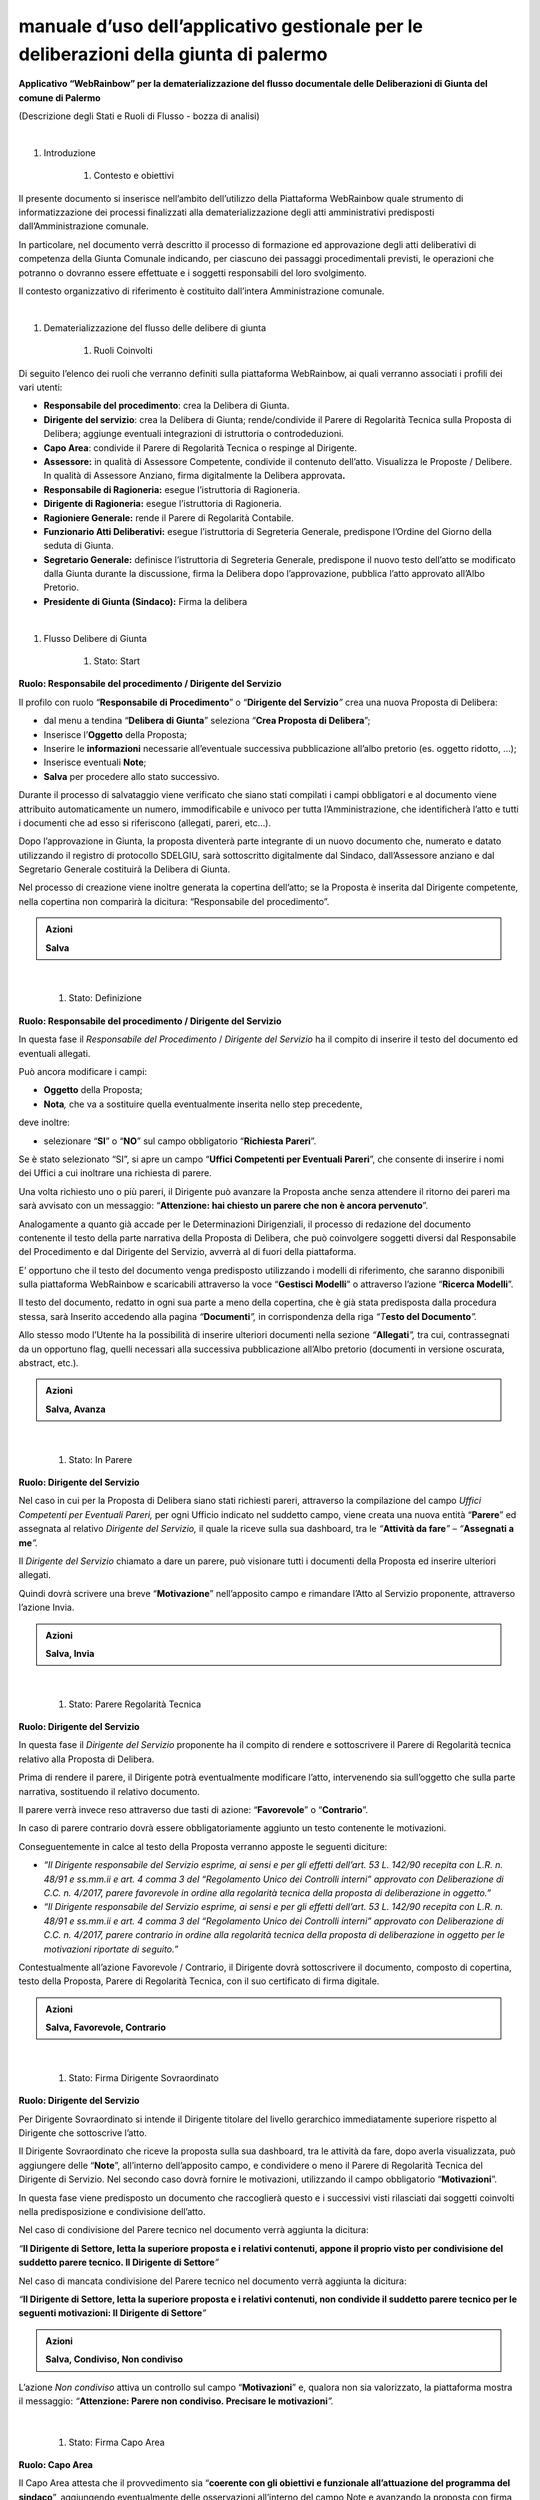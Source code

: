 
.. _h48551bf3717497954345e14413f125d:

manuale d’uso dell’applicativo gestionale per le deliberazioni della giunta di palermo
######################################################################################

\ |STYLE0|\ 

(Descrizione degli Stati e Ruoli di Flusso - bozza di analisi)

|


#. Introduzione

    #. Contesto e obiettivi

Il presente documento si inserisce nell’ambito dell’utilizzo della Piattaforma WebRainbow quale strumento di informatizzazione dei processi finalizzati alla dematerializzazione degli atti amministrativi predisposti dall’Amministrazione comunale.

In particolare, nel documento verrà descritto il processo di formazione ed approvazione degli atti deliberativi di competenza della Giunta Comunale indicando, per ciascuno dei passaggi procedimentali previsti, le operazioni che potranno o dovranno essere effettuate e i soggetti responsabili del loro svolgimento.

Il contesto organizzativo di riferimento è costituito dall’intera Amministrazione comunale.

|

#. Dematerializzazione del flusso delle delibere di giunta 

    #. Ruoli Coinvolti 

Di seguito l’elenco dei ruoli che verranno definiti sulla piattaforma WebRainbow, ai quali verranno associati i profili dei vari utenti:

* \ |STYLE1|\ : crea la Delibera di Giunta.

* \ |STYLE2|\ : crea la Delibera di Giunta; rende/condivide il Parere di Regolarità Tecnica sulla Proposta di Delibera; aggiunge eventuali integrazioni di istruttoria o controdeduzioni.

* \ |STYLE3|\ : condivide il Parere di Regolarità Tecnica o respinge al Dirigente.

* \ |STYLE4|\  in qualità di Assessore Competente, condivide il contenuto dell’atto. Visualizza le Proposte / Delibere. In qualità di Assessore Anziano, firma digitalmente la Delibera approvata\ |STYLE5|\ 

* \ |STYLE6|\  esegue l’istruttoria di Ragioneria.

* \ |STYLE7|\  esegue l’istruttoria di Ragioneria.

* \ |STYLE8|\  rende il Parere di Regolarità Contabile.

* \ |STYLE9|\  esegue l’istruttoria di Segreteria Generale, predispone l’Ordine del Giorno della seduta di Giunta.

* \ |STYLE10|\  definisce l’istruttoria di Segreteria Generale, predispone il nuovo testo dell’atto se modificato dalla Giunta durante la discussione, firma la Delibera dopo l’approvazione, pubblica l’atto approvato all’Albo Pretorio.

* \ |STYLE11|\  Firma la delibera

|

#. Flusso Delibere di Giunta 

    #. Stato: Start

\ |STYLE12|\ 

Il profilo con ruolo “\ |STYLE13|\ ” o “\ |STYLE14|\ \ |STYLE15|\  crea una nuova Proposta di Delibera:

* dal menu a tendina “\ |STYLE16|\ ” seleziona “\ |STYLE17|\ ”;

* Inserisce l’\ |STYLE18|\  della Proposta;

* Inserire le \ |STYLE19|\  necessarie all’eventuale successiva pubblicazione all’albo pretorio (es. oggetto ridotto, …);

* Inserisce eventuali \ |STYLE20|\ ;

* \ |STYLE21|\  per procedere allo stato successivo.

Durante il processo di salvataggio viene verificato che siano stati compilati i campi obbligatori e al documento viene attribuito automaticamente un numero, immodificabile e univoco per tutta l’Amministrazione, che identificherà l’atto e tutti i documenti che ad esso si riferiscono (allegati, pareri, etc…).

Dopo l’approvazione in Giunta, la proposta diventerà parte integrante di un nuovo documento che, numerato e datato utilizzando il registro di protocollo SDELGIU, sarà sottoscritto digitalmente dal Sindaco, dall’Assessore anziano e dal Segretario Generale costituirà la Delibera di Giunta.

Nel processo di creazione viene inoltre generata la copertina dell’atto; se la Proposta è inserita dal Dirigente competente, nella copertina non comparirà la dicitura: “Responsabile del procedimento”.


.. admonition:: Azioni

    \ |STYLE22|\ 

|

    #. Stato: Definizione

\ |STYLE23|\ 

In questa fase il \ |STYLE24|\  / \ |STYLE25|\  ha il compito di inserire il testo del documento ed eventuali allegati.

Può ancora modificare i campi:

* \ |STYLE26|\  della Proposta;

* \ |STYLE27|\ \ |STYLE28|\  che va a sostituire quella eventualmente inserita nello step precedente, 

deve inoltre:

* selezionare “\ |STYLE29|\ ” o “\ |STYLE30|\ ” sul campo obbligatorio “\ |STYLE31|\ ”.  

Se è stato selezionato “SI”, si apre un campo “\ |STYLE32|\ ”, che consente di inserire i nomi dei Uffici a cui inoltrare una richiesta di parere.

Una volta richiesto uno o più pareri, il Dirigente può avanzare la Proposta anche senza attendere il ritorno dei pareri ma sarà avvisato con un messaggio: “\ |STYLE33|\ ”. 

Analogamente a quanto già accade per le Determinazioni Dirigenziali, il processo di redazione del documento contenente il testo della parte narrativa della Proposta di Delibera, che può coinvolgere soggetti diversi dal Responsabile del Procedimento e dal Dirigente del Servizio, avverrà al di fuori della piattaforma.

E’ opportuno che il testo del documento venga predisposto utilizzando i modelli di riferimento, che saranno disponibili sulla piattaforma WebRainbow e scaricabili attraverso la voce “\ |STYLE34|\ ” o attraverso l’azione “\ |STYLE35|\ ”.

Il testo del documento, redatto in ogni sua parte a meno della copertina, che è già stata predisposta dalla procedura stessa, sarà Inserito accedendo alla pagina \ |STYLE36|\ \ |STYLE37|\ \ |STYLE38|\  in corrispondenza della riga \ |STYLE39|\ \ |STYLE40|\ \ |STYLE41|\ 

Allo stesso modo l’Utente ha la possibilità di inserire ulteriori documenti nella sezione \ |STYLE42|\ \ |STYLE43|\ \ |STYLE44|\  tra cui, contrassegnati da un opportuno flag, quelli necessari alla successiva pubblicazione all’Albo pretorio (documenti in versione oscurata, abstract, etc.)\ |STYLE45|\ 


.. admonition:: Azioni

    \ |STYLE46|\ 

|

    #. Stato: In Parere

\ |STYLE47|\ 

                     

Nel caso in cui per la Proposta di Delibera siano stati richiesti pareri, attraverso la compilazione del campo \ |STYLE48|\  per ogni Ufficio indicato nel suddetto campo, viene creata una nuova entità “\ |STYLE49|\ ” ed assegnata al relativo \ |STYLE50|\  il quale la riceve sulla sua dashboard, tra le \ |STYLE51|\ \ |STYLE52|\ \ |STYLE53|\  – \ |STYLE54|\ \ |STYLE55|\ \ |STYLE56|\ 

Il \ |STYLE57|\  chiamato a dare un parere, può visionare tutti i documenti della Proposta ed inserire ulteriori allegati.

Quindi dovrà scrivere una breve “\ |STYLE58|\ ” nell’apposito campo e rimandare l’Atto al Servizio proponente, attraverso l’azione Invia. 


.. admonition:: Azioni

    \ |STYLE59|\ 

|

    #. Stato: Parere Regolarità Tecnica

\ |STYLE60|\ 

In questa fase il \ |STYLE61|\  proponente ha il compito di rendere e sottoscrivere il Parere di Regolarità tecnica relativo alla Proposta di Delibera.

Prima di rendere il parere, il Dirigente potrà eventualmente modificare l’atto, intervenendo sia sull’oggetto che sulla parte narrativa, sostituendo il relativo documento.

Il parere verrà invece reso attraverso due tasti di azione: “\ |STYLE62|\ ” o “\ |STYLE63|\ ”.

In caso di parere contrario dovrà essere obbligatoriamente aggiunto un testo contenente le motivazioni.

Conseguentemente in calce al testo della Proposta verranno apposte le seguenti diciture:

* \ |STYLE64|\ 

* \ |STYLE65|\ 

Contestualmente all’azione Favorevole / Contrario, il Dirigente dovrà sottoscrivere il documento, composto di copertina, testo della Proposta, Parere di Regolarità Tecnica, con il suo certificato di firma digitale.


.. admonition:: Azioni

    \ |STYLE66|\ 

|

    #. Stato: Firma Dirigente Sovraordinato

\ |STYLE67|\ 

Per Dirigente Sovraordinato si intende il Dirigente titolare del livello gerarchico immediatamente superiore rispetto al Dirigente che sottoscrive l’atto.

Il Dirigente Sovraordinato che riceve la proposta sulla sua dashboard, tra le attività da fare, dopo averla visualizzata, può aggiungere delle “\ |STYLE68|\ ”, all’interno dell’apposito campo, e condividere o meno il Parere di Regolarità Tecnica del Dirigente di Servizio. Nel secondo caso dovrà fornire le motivazioni, utilizzando il campo obbligatorio “\ |STYLE69|\ ”.

In questa fase viene predisposto un documento che raccoglierà questo e i successivi visti rilasciati dai soggetti coinvolti nella predisposizione e condivisione dell’atto.

Nel caso di condivisione del Parere tecnico nel documento verrà aggiunta la dicitura:

\ |STYLE70|\ \ |STYLE71|\ \ |STYLE72|\ 

Nel caso di mancata condivisione del Parere tecnico nel documento verrà aggiunta la dicitura:

\ |STYLE73|\ \ |STYLE74|\ \ |STYLE75|\ 


.. admonition:: Azioni

    \ |STYLE76|\ 

L’azione \ |STYLE77|\  attiva un controllo sul campo “\ |STYLE78|\ ” e, qualora non sia valorizzato, la piattaforma mostra il messaggio:  \ |STYLE79|\ \ |STYLE80|\ \ |STYLE81|\ 

|

    #. Stato: Firma Capo Area

\ |STYLE82|\ 

Il Capo Area attesta che il provvedimento sia “\ |STYLE83|\ ”, aggiungendo eventualmente delle osservazioni all’interno del campo Note e avanzando la proposta con firma debole.

Nel caso in cui iI Capo Area ritenga che il contenuto dell’atto non sia coerente con il programma, è obbligato ad esprimerne le motivazioni.

Quindi potrà scegliere se rimandare la Proposta al Dirigente proponente o avanzarla “con riserva”.

In entrambi i casi il campo “\ |STYLE84|\ ” diventa obbligatorio.


.. admonition:: Azioni

    \ |STYLE85|\ 

Le ultime due azioni attiveranno un controllo sul campo “\ |STYLE86|\ ” e, qualora non sia valorizzato, la piattaforma mostrerà il messaggio:  \ |STYLE87|\ \ |STYLE88|\ \ |STYLE89|\ 

|

    #. Stato: Firma Assessore

\ |STYLE90|\ 

L’assessore competente attesta che il contenuto della Proposta rientra tra gli obiettivi programmati dell’Ente, aggiunge eventualmente delle osservazioni all’interno del campo Note e avanza la proposta con firma debole.

Al documento di condivisione del parere tecnico sarà aggiunta la dicitura:

\ |STYLE91|\   

\ |STYLE92|\ 

 

L’assessore competente può anche rimandare la Proposta al Capo Area, e in questo caso è obbligato ad esprimerne le motivazioni all’interno del campo Note.


.. admonition:: Azioni

    \ |STYLE93|\ 

L’azione \ |STYLE94|\  attiva un controllo sul campo “\ |STYLE95|\ ” e, qualora non sia valorizzato, la piattaforma mostra il messaggio: \ |STYLE96|\ \ |STYLE97|\ \ |STYLE98|\ 

\ |STYLE99|\ 

    #. Stato: Parere Contabile

Ruolo: Istruttore di Ragioneria

Analogamente a quanto accade per le Determinazioni Dirigenziali, anche per le Delibere di Giunta il procedimento che si conclude con il rilascio del Parere di Regolarità Contabile costituisce un flusso distinto da quello di approvazione della proposta di Delibera.

La Proposta arriva in Ragioneria e, in funzione delle sue caratteristiche, viene istruita dai relativi Dirigenti e Funzionari e/o dal Ragioniere Generale, il quale rende e sottoscrive digitalmente il Parere di Regolarità Contabile con esito “\ |STYLE100|\ ”, “\ |STYLE101|\ ” o “\ |STYLE102|\ ”.

.. _h3755501f6125373c14b3b47010746c:

Delibere di Giunta - Flusso di Ragioneria
*****************************************

    #. Stato: Assegnazione Proposta

\ |STYLE103|\ 

L’Istruttore di Ragioneria esamina la Proposta e la assegna ad un Servizio della Ragioneria Generale; la proposta andrà all’attenzione del ruolo Dirigente di Ragioneria del Servizio indicato. 

Se la proposta è urgente, la invia direttamente al Ragioniere Generale.

In tutti gli stati del flusso di Ragioneria, è disponibile un campo denominato Istruttoria di Ragioneria, con funzionamento analogo al campo Note (ovvero con storicizzazione del contenuto), visibile solo all’interno della Ragioneria.


.. admonition:: Azioni

    \ |STYLE104|\ 

L’azione “\ |STYLE105|\ ” attiva un controllo sul campo “\ |STYLE106|\ ” e, qualora non sia valorizzato, la piattaforma mostra il messaggio: \ |STYLE107|\ \ |STYLE108|\ \ |STYLE109|\ 

|

    #. Stato: Istruttoria Dirigente di Ragioneria

\ |STYLE110|\ 

Il Dirigente di Ragioneria del Servizio indicato esamina la Proposta.

Conseguentemente può svolgere in autonomia la necessaria attività istruttoria ovvero assegnare la Proposta ad un Responsabile di Ragioneria, scelto tra quelli del proprio Servizio.

Nel caso in cui svolga l’istruttoria, il Dirigente di Ragioneria, scriverà le proprie conclusioni sul campo \ |STYLE111|\  su cui, in analogia al campo Note, saranno riportati anche il nome di chi scrive, la data.

Nel caso in cui la Proposta venga ritenuta incompleta, il Dirigente di Ragioneria può richiedere una integrazione al Dirigente Proponente, compilando l’apposito campo “\ |STYLE112|\ ” e inviando una richiesta al Dirigente Proponente attraverso l’azione “\ |STYLE113|\ ”.

La richiesta di integrazione non blocca l’iter della Proposta, che può continuare il suo flusso all’interno della Ragioneria Generale.

Durante l’istruttoria potrebbero essere generati, al di fuori della piattaforma WR, documenti di natura contabile che andranno allegati alla proposta.

Tali allegati possono essere pubblici, andando a far parte del fascicolo generale della Proposta, tra i “\ |STYLE114|\ ”, o riservati, con visibilità limitata alla Ragioneria, ed in tal caso andranno aggiunti tra gli “\ |STYLE115|\ ”.


.. admonition:: Azioni

    \ |STYLE116|\ 

\ |STYLE117|\ \ |STYLE118|\ \ |STYLE119|\ \ |STYLE120|\ \ |STYLE121|\ 

\ |STYLE122|\ \ |STYLE123|\ \ |STYLE124|\ \ |STYLE125|\ \ |STYLE126|\ \ |STYLE127|\ \ |STYLE128|\ \ |STYLE129|\ \ |STYLE130|\ 

\ |STYLE131|\ \ |STYLE132|\ \ |STYLE133|\ \ |STYLE134|\ \ |STYLE135|\ \ |STYLE136|\ \ |STYLE137|\ \ |STYLE138|\ \ |STYLE139|\ 

\ |STYLE140|\ \ |STYLE141|\ \ |STYLE142|\ \ |STYLE143|\  \ |STYLE144|\ \ |STYLE145|\   \ |STYLE146|\ \ |STYLE147|\ \ |STYLE148|\ 

|

    #. Stato: Istruttoria Funzionario di Ragioneria

\ |STYLE149|\ 

Il Responsabile di Ragioneria del Servizio indicato esamina la Proposta.

Il Responsabile di Ragioneria riporterà le proprie conclusioni su un campo denominato \ |STYLE150|\ , con funzionamento analogo al campo Note (ovvero con storicizzazione del contenuto), visibile solo all’interno della Ragioneria.

Nel caso in cui la Proposta venga ritenuta incompleta, il Responsabile di Ragioneria può indicarne le motivazioni, compilando l’apposito campo “\ |STYLE151|\ ”.

Il Responsabile di Ragioneria può inserire documenti di natura contabile, che andranno allegati alla proposta tra i “\ |STYLE152|\ ” o tra gli “\ |STYLE153|\ ”, in funzione della visibilità che si vuole dare ad essi all’esterno della Ragioneria Generale.


.. admonition:: Azioni

    \ |STYLE154|\ 

L’azione “\ |STYLE155|\ ”, invia la Proposta al ruolo Dirigente di Ragioneria nello stato Istruttoria Dirigente di Ragioneria (vedi punto precedente).

|

    #. Stato: Parere Regolarità Contabile

\ |STYLE156|\ 

In questa fase il \ |STYLE157|\  può argomentare, rendere e sottoscrivere il Parere di Regolarità Contabile relativo alla Proposta di Delibera, assegnare la Proposta ad un altro Dirigente di Ragioneria per ulteriori supplementi di istruttoria, restituire motivatamente la Proposta al Dirigente proponente.

Il parere sarà reso e firmato attraverso uno dei tre tasti di azione: “\ |STYLE158|\ ”, “\ |STYLE159|\ ” o “\ |STYLE160|\ ”.

Sarà possibile compilare un campo testo, denominato “\ |STYLE161|\ ” in cui il Ragioniere Generale potrà argomentare la propria scelta, anche in caso di parere favorevole o non dovuto. 

La compilazione del campo “\ |STYLE162|\ ” è obbligatoria in caso di parere contrario.

Nel caso in cui, per esporre le proprie conclusioni, il Ragioniere Generale voglia redigere un testo di lunghezza superiore a quanto consentito nel suddetto campo, o preferisca comunque editare un documento esterno alla piattaforma, potrà inserirlo nell’apposita sezione “\ |STYLE163|\ ”, disponibile nella pagina Documenti.

Sarà quindi generato automaticamente un documento che, in base al parere reso, riporti le seguenti diciture:

* \ |STYLE164|\  \ |STYLE165|\  \ |STYLE166|\ 

* \ |STYLE167|\  \ |STYLE168|\  \ |STYLE169|\ 

* \ |STYLE170|\  \ |STYLE171|\  \ |STYLE172|\ 

Se motivato, in calce alle relative diciture, il Parere riporterà la frase: “\ |STYLE173|\ ” e le relative argomentazioni contenute nel campo Motivazioni o nel Documento Parere Contabile.

Successivamente il Ragioniere Generale dovrà sottoscrivere il Parere con il suo certificato di firma digitale.


.. admonition:: Azioni

    \ |STYLE174|\ 

Le azioni “\ |STYLE175|\ ”, “\ |STYLE176|\ ”, “\ |STYLE177|\ ” attivano il processo di firma digitale, completato il quale la Proposta arriva in Segreteria Generale.

Le azioni “\ |STYLE178|\ ” o “\ |STYLE179|\ ”, innescano un controllo sul campo Motivazioni o sul Documento Parere Contabile e, qualora siano entrambi non presenti, la piattaforma mostra il messaggio di promemoria (non bloccante):  \ |STYLE180|\ \ |STYLE181|\ \ |STYLE182|\ .

 

L’azione “\ |STYLE183|\ ” attiva un controllo sul campo Motivazioni o sul Documento Parere Contabile e, qualora siano entrambi non presenti, la piattaforma mostra il messaggio di errore:  \ |STYLE184|\ \ |STYLE185|\ \ |STYLE186|\ .

L’azione “\ |STYLE187|\ ” attiva un controllo sul campo “\ |STYLE188|\ ” e, qualora non sia valorizzato, la piattaforma mostra il messaggio di errore: “\ |STYLE189|\ \ |STYLE190|\ 

L’azione “\ |STYLE191|\ ” attiva un controllo sul campo Motivazioni e, qualora sia presente, la piattaforma mostra il messaggio di errore:  \ |STYLE192|\ \ |STYLE193|\ \ |STYLE194|\ .

|

    #. Stato: Richiesta integrazioni / controdeduzioni

\ |STYLE195|\ 

Il Dirigente Proponente a cui, tra le attività da fare, arriva una richiesta di integrazione di istruttoria, di controdeduzioni o di attestazione di urgenza, ha la possibilità di visualizzare la Proposta e le motivazioni della richiesta e rispondere, compilando l’apposito campo. 

Potrà quindi inserire eventuali documenti nell’apposita sezione “\ |STYLE196|\ ” e inviare la risposta attraverso l’azione \ |STYLE197|\ \ |STYLE198|\ \ |STYLE199|\ , oppure ignorare la richiesta, attraverso l’azione \ |STYLE200|\ \ |STYLE201|\ \ |STYLE202|\ . 

In entrambi i casi, al richiedente arriverà un messaggio di notifica.


.. admonition:: Azioni

    \ |STYLE203|\ 

|

    #. Stato: Istruttoria Segreteria Generale

\ |STYLE204|\ 

Il Funzionario Atti Deliberativi esamina la proposta ed aggiunge eventuali “\ |STYLE205|\ ”.

Oltre ai suddetti allegati, tra i documenti della Proposta è presente una sezione “\ |STYLE206|\ ”, in cui è possibile inserire tutti i documenti necessari all’istruttoria (ad es.: riferimenti a leggi e normative in vigore, note interne di istruttoria, …), che non devono essere visibili in Giunta, né agli altri utenti al di fuori della Segreteria Generale.

Nel caso in cui il Funzionario Atti Deliberativi ritenga che sia opportuno chiedere al Dirigente Proponente di integrare la Proposta con ulteriori documenti, può indicarne le motivazioni, compilando l’apposito campo “\ |STYLE207|\ ”. 

Il risultato dell’attività istruttoria viene riportato nel campo Note, la Proposta viene temporaneamente classificata come iscrivibile o no all’ordine del giorno della successiva seduta di Giunta, attraverso il  campo “\ |STYLE208|\ ” ed avanzata al Segretario Generale.


.. admonition:: Azioni

    \ |STYLE209|\ 

|

    #. Stato: Definizione istruttoria

\ |STYLE210|\ 

Il Segretario Generale riceve la Proposta e, in funzione della data e dell’ora di arrivo in Segreteria Generale, seleziona all’interno del campo obbligatorio “Arrivo Proposta”, uno dei seguenti valori:

“\ |STYLE211|\ ”, 

“\ |STYLE212|\ ”, 

“\ |STYLE213|\ ”.

Può quindi inserire le proprie osservazioni in merito, all’interno dell’apposito campo “\ |STYLE214|\ ”.

Il Segretario Generale può richiedere al Dirigente Proponente una Integrazione di Istruttoria o di controdeduzioni, in caso di parere contabile contrario, o una Attestazione di Urgenza.

Compila l’apposito campo “\ |STYLE215|\ ” e, attraverso l’azione “\ |STYLE216|\ ”, invia una richiesta al Dirigente Proponente.

Sceglie quindi di attendere la risposta del Dirigente o avanzare la Proposta in Giunta.

Può ancora allegare documenti o rimandare la proposta allo stato precedente per ulteriori approfondimenti di istruttoria interna.

Se la Proposta è pronta per essere discussa in Giunta diventa, o rimane, iscrivibile all’Ordine del Giorno della seduta. 

Attraverso l’azione “\ |STYLE217|\ ”, la proposta passa allo step successivo.

Nel caso in cui invece la Proposta debba necessariamente essere riformulata, il Segretario Generale può rigettarla, dando le opportune motivazioni nell’apposito campo “\ |STYLE218|\ ”, attraverso l’azione “\ |STYLE219|\ ”.

L’atto restituito sarà inviato sia al Dirigente Proponente che al Ragioniere Generale per Presa Visione e successivamente archiviato.


.. admonition:: Azioni

    \ |STYLE220|\ 

L’azione “\ |STYLE221|\ ” attiva un controllo sul campo “\ |STYLE222|\ ” e, qualora non sia valorizzato, la piattaforma mostra il messaggio di errore: \ |STYLE223|\ \ |STYLE224|\ \ |STYLE225|\ 

L’azione “\ |STYLE226|\ ” attiva un controllo sul campo “\ |STYLE227|\ ” e, qualora non sia valorizzato, la piattaforma mostra il messaggio di errore:  \ |STYLE228|\ \ |STYLE229|\ \ |STYLE230|\ 

|

    #. Predisposizione Ordine del Giorno

\ |STYLE231|\ 

Il funzionario seleziona manualmente gli atti da iscrivere all’Ordine del Giorno.

La decisione di iscrivere o meno un atto all’Ordine del Giorno della seduta di Giunta è totalmente discrezionale. Tra tutte le Proposte per le quali è già stato emesso il Parere di Regolarità Contabile e che non sono state restituite, possono essere iscritte sia quelle che hanno già ricevuto l’approvazione del Segretario Generale che quelle per le quali il Segretario Generale non si è ancora determinato e quelle per cui sono state richieste integrazioni anche se non ancora pervenute.

Dovrà poi essere prodotto il documento di convocazione della Giunta contenente la lista di tutti gli atti selezionati.


.. admonition:: Azioni

     \ |STYLE232|\ 

|

    #. Stato: Giunta

\ |STYLE233|\ 

Nel momento in cui la Proposta di Delibera arriva in Giunta, è reso disponibile un documento, visualizzabile all’interno della piattaforma, che riassume tutte le operazioni svolte sulla Proposta, con le relative firme o visti, e i tempi (data e ora) in cui sono state effettuate.

Il testo definitivo dell’atto, se diverso da quello proposto, sarà predisposto al di fuori dalla piattaforma e allegato all’atto dal Segretario Generale. Anche ulteriori documenti potranno essere inseriti tra gli allegati.

In questo stato la Proposta può essere:

* Respinta: il Dirigente dovrà riformularla;

* Sospesa: l’esame della Proposta proseguirà in una seduta successiva;

* Approvata.

Al momento dell’approvazione viene composto un documento costituito da:

* Copertina, contenente oltre all’oggetto dell’atto, la lista degli assessori con l’indicazione di Presenza / Assenza, data e ora di convocazione con l’indicazione della sede di adunanza, Presidente di adunanza e nominativo del Segretario presente.

* Formula di approvazione dell’atto.

* Eventuale immediata eseguibilità della Delibera

* Eventuale testo approvato, se diverso da quello della proposta.

L’approvazione dell’atto sarà notificata a tutti i soggetti che hanno partecipato alla predisposizione dell’atto: Responsabile del Procedimento, Dirigente proponente, Dirigente Sovraordinato, Capo Area, Assessore, Ragioniere Generale.


.. admonition:: Azioni

     \ |STYLE234|\ 

L’azione “\ |STYLE235|\ ”, riporta la Proposta allo step precedente, nel caso in cui sia stata avanzata in Giunta erroneamente.

|

    #. Stato: Firma del Sindaco

\ |STYLE236|\ 

Il ruolo Presidente di Giunta è generalmente rivestito dal Sindaco, ma è riferito alla singola seduta ed è un ruolo dinamico: se il Sindaco è assente, la Giunta viene presieduta dal Vice Sindaco; se è assente anche il Vice Sindaco, presiede, tra gli Assessori presenti, il più Anziano per età.


.. admonition:: Azioni

    \ |STYLE237|\ 

|

    #. Stato: Firma del Segretario Generale

\ |STYLE238|\ 

.. admonition:: Azioni

    \ |STYLE239|\ 

|

    #. Stato: Firma Assessore Anziano

\ |STYLE240|\ 

Dopo la firma dell’Assessore Anziano, l’atto viene numerato (registro SDELGIU) e datato.

Il ruolo di Assessore anziano è riferito alla singola seduta ed è un ruolo dinamico: in base alla determinazione del Presidente si determina l’assessore Anziano.


.. admonition:: Azioni

    \ |STYLE241|\ 

|

    #. Stato: Pubblicazione Albo Pretorio

\ |STYLE242|\  

Dopo la firma e la numerazione della Delibera, il Segretario Generale pubblica i documenti all’Albo Pretorio.

Saranno pubblicati solo i documenti che devono avere visibilità pubblica, eventualmente nella loro versione oscurata, in aderenza a quanto previsto dalle vigenti normative in termini di tutela dei dati personali.


.. admonition:: Azioni

    \ |STYLE243|\ 

|

#. Flusso Delibere di Giunta di mero indirizzo 

    #. Stato: Start 

\ |STYLE244|\ 

Il profilo con ruolo “\ |STYLE245|\ ”, “\ |STYLE246|\ \ |STYLE247|\ \ |STYLE248|\ \ |STYLE249|\ \ |STYLE250|\ \ |STYLE251|\  crea una nuova Proposta di Delibera:

* dal menu a tendina “\ |STYLE252|\ ” seleziona “\ |STYLE253|\ ”;

* Inserisce l’\ |STYLE254|\  dell’Atto;

* Inserisce le informazioni necessarie all’eventuale successiva pubblicazione all’albo pretorio (es. oggetto ridotto, …);

* Inserisce eventuali \ |STYLE255|\ ;

* \ |STYLE256|\  per procedere allo stato successivo.

Durante il processo di salvataggio viene verificato che siano stati compilati i campi obbligatori e al documento viene attribuito automaticamente un numero, immodificabile e univoco per tutta l’Amministrazione, che identificherà l’atto e tutti i documenti che ad esso si riferiscono (allegati, pareri, etc…).

Dopo l’approvazione in Giunta, l’atto diventerà parte integrante di un nuovo documento che, numerato e datato utilizzando il registro di protocollo SDELGIU, e sottoscritto digitalmente dal Sindaco, dall’Assessore anziano e dal Segretario Generale costituirà la Delibera di Giunta.

Nel processo di creazione viene inoltre generata la copertina dell’atto che, sulla base del soggetto che lo ha inserito, conterrà le opportune diciture.


.. admonition:: Azioni

    \ |STYLE257|\ 

|

    #. Stato: Definizione

\ |STYLE258|\ 

In questa fase il “\ |STYLE259|\ ”, “\ |STYLE260|\ \ |STYLE261|\ \ |STYLE262|\ \ |STYLE263|\ \ |STYLE264|\ \ |STYLE265|\   ha il compito di inserire il testo del documento ed eventuali allegati.

Può ancora modificare i campi:

* \ |STYLE266|\  della Proposta;

* \ |STYLE267|\ \ |STYLE268|\  che va a sostituire quella eventualmente inserita nello step precedente. 

Il processo di redazione del documento contenente il testo della parte narrativa della Proposta di Delibera, che può coinvolgere soggetti diversi dal Responsabile del Procedimento, dal Dirigente del Servizio, dall’Assessore o dal Sindaco, avverrà al di fuori della piattaforma.

E’ opportuno che il testo del documento venga predisposto utilizzando i modelli di riferimento, che saranno disponibili sulla piattaforma WebRainbow e scaricabili attraverso la voce “\ |STYLE269|\ ” o attraverso l’azione “\ |STYLE270|\ ”.

Il testo del documento, redatto in ogni sua parte a meno della copertina, che è già stata predisposta dalla procedura stessa, sarà inserito accedendo alla pagina \ |STYLE271|\ \ |STYLE272|\ \ |STYLE273|\  in corrispondenza della riga \ |STYLE274|\ \ |STYLE275|\ \ |STYLE276|\ 

Allo stesso modo l’Utente ha la possibilità di inserire ulteriori documenti nella sezione \ |STYLE277|\ \ |STYLE278|\ \ |STYLE279|\  tra cui, contrassegnati da un opportuno flag, quelli necessari alla successiva pubblicazione all’Albo pretorio (documenti in versione oscurata, abstract, etc.)\ |STYLE280|\ 


.. admonition:: Azioni

    \ |STYLE281|\ 

Poiché per gli atti di mero indirizzo non devono essere resi i Pareri di Regolarità tecnica e contabile, l’azione “\ |STYLE282|\ ” porta l’atto direttamente nello stato “\ |STYLE283|\ ”.


.. bottom of content


.. |STYLE0| replace:: **Applicativo “WebRainbow” per la dematerializzazione del flusso documentale delle Deliberazioni di Giunta del comune di Palermo**

.. |STYLE1| replace:: **Responsabile del procedimento**

.. |STYLE2| replace:: **Dirigente del servizio**

.. |STYLE3| replace:: **Capo Area**

.. |STYLE4| replace:: **Assessore:**

.. |STYLE5| replace:: **.**

.. |STYLE6| replace:: **Responsabile di Ragioneria:**

.. |STYLE7| replace:: **Dirigente di Ragioneria:**

.. |STYLE8| replace:: **Ragioniere Generale:**

.. |STYLE9| replace:: **Funzionario Atti Deliberativi:**

.. |STYLE10| replace:: **Segretario Generale:**

.. |STYLE11| replace:: **Presidente di Giunta (Sindaco):**

.. |STYLE12| replace:: **Ruolo: Responsabile del procedimento / Dirigente del Servizio**

.. |STYLE13| replace:: **Responsabile di Procedimento**

.. |STYLE14| replace:: **Dirigente del Servizio**

.. |STYLE15| replace:: *”*

.. |STYLE16| replace:: **Delibera di Giunta**

.. |STYLE17| replace:: **Crea Proposta di Delibera**

.. |STYLE18| replace:: **Oggetto**

.. |STYLE19| replace:: **informazioni**

.. |STYLE20| replace:: **Note**

.. |STYLE21| replace:: **Salva**

.. |STYLE22| replace:: **Salva**

.. |STYLE23| replace:: **Ruolo: Responsabile del procedimento / Dirigente del Servizio**

.. |STYLE24| replace:: *Responsabile del Procedimento*

.. |STYLE25| replace:: *Dirigente del Servizio*

.. |STYLE26| replace:: **Oggetto**

.. |STYLE27| replace:: **Nota**

.. |STYLE28| replace:: *,*

.. |STYLE29| replace:: **SI**

.. |STYLE30| replace:: **NO**

.. |STYLE31| replace:: **Richiesta Pareri**

.. |STYLE32| replace:: **Uffici Competenti per Eventuali Pareri**

.. |STYLE33| replace:: **Attenzione: hai chiesto un parere che non è ancora pervenuto**

.. |STYLE34| replace:: **Gestisci Modelli**

.. |STYLE35| replace:: **Ricerca Modelli**

.. |STYLE36| replace:: *“*

.. |STYLE37| replace:: **Documenti**

.. |STYLE38| replace:: *”,*

.. |STYLE39| replace:: *“T*

.. |STYLE40| replace:: **esto del Documento**

.. |STYLE41| replace:: *”.*

.. |STYLE42| replace:: *“*

.. |STYLE43| replace:: **Allegati**

.. |STYLE44| replace:: *”,*

.. |STYLE45| replace:: *.*

.. |STYLE46| replace:: **Salva, Avanza**

.. |STYLE47| replace:: **Ruolo: Dirigente del Servizio**

.. |STYLE48| replace:: *Uffici Competenti per Eventuali Pareri,*

.. |STYLE49| replace:: **Parere**

.. |STYLE50| replace:: *Dirigente del Servizio,*

.. |STYLE51| replace:: *“*

.. |STYLE52| replace:: **Attività da fare**

.. |STYLE53| replace:: *”*

.. |STYLE54| replace:: *“*

.. |STYLE55| replace:: **Assegnati a me**

.. |STYLE56| replace:: *”.*

.. |STYLE57| replace:: *Dirigente del Servizio*

.. |STYLE58| replace:: **Motivazione**

.. |STYLE59| replace:: **Salva, Invia**

.. |STYLE60| replace:: **Ruolo: Dirigente del Servizio**

.. |STYLE61| replace:: *Dirigente del Servizio*

.. |STYLE62| replace:: **Favorevole**

.. |STYLE63| replace:: **Contrario**

.. |STYLE64| replace:: *“Il Dirigente responsabile del Servizio esprime, ai sensi e per gli effetti dell’art. 53 L. 142/90 recepita con L.R. n. 48/91 e ss.mm.ii e art. 4 comma 3 del “Regolamento Unico dei Controlli interni” approvato con Deliberazione di C.C. n. 4/2017, parere favorevole in ordine alla regolarità tecnica della proposta di deliberazione in oggetto.”*

.. |STYLE65| replace:: *“Il Dirigente responsabile del Servizio esprime, ai sensi e per gli effetti dell’art. 53 L. 142/90 recepita con L.R. n. 48/91 e ss.mm.ii e art. 4 comma 3 del “Regolamento Unico dei Controlli interni” approvato con Deliberazione di C.C. n. 4/2017, parere contrario in ordine alla regolarità tecnica della proposta di deliberazione in oggetto per le motivazioni riportate di seguito.”*

.. |STYLE66| replace:: **Salva, Favorevole, Contrario**

.. |STYLE67| replace:: **Ruolo: Dirigente del Servizio**

.. |STYLE68| replace:: **Note**

.. |STYLE69| replace:: **Motivazioni**

.. |STYLE70| replace:: *“*

.. |STYLE71| replace:: **Il Dirigente di Settore, letta la superiore proposta e i relativi contenuti, appone il proprio visto per condivisione del suddetto parere tecnico.  Il Dirigente di Settore**

.. |STYLE72| replace:: *”*

.. |STYLE73| replace:: *“*

.. |STYLE74| replace:: **Il Dirigente di Settore, letta la superiore proposta e i relativi contenuti, non condivide il suddetto parere tecnico per le seguenti motivazioni:  Il Dirigente di Settore**

.. |STYLE75| replace:: *”*

.. |STYLE76| replace:: **Salva, Condiviso, Non condiviso**

.. |STYLE77| replace:: *Non condiviso*

.. |STYLE78| replace:: **Motivazioni**

.. |STYLE79| replace:: *“*

.. |STYLE80| replace:: **Attenzione: Parere non condiviso. Precisare le motivazioni**

.. |STYLE81| replace:: *”.*

.. |STYLE82| replace:: **Ruolo: Capo Area**

.. |STYLE83| replace:: **coerente con gli obiettivi e funzionale all’attuazione del programma del sindaco**

.. |STYLE84| replace:: **Note**

.. |STYLE85| replace:: **Salva, Visto (firma debole), Visto con riserva, Rinvia al Dirigente**

.. |STYLE86| replace:: **Note**

.. |STYLE87| replace:: *“*

.. |STYLE88| replace:: **Attenzione: precisare le motivazioni del rinvio / visto con riserva**

.. |STYLE89| replace:: *”.*

.. |STYLE90| replace:: **Ruolo: Assessore**

.. |STYLE91| replace:: **L’Assessore al ramo, letta la superiore proposta e ritenuto che la stessa rientra tra gli obiettivi programmati dell’Ente, ne propone l’adozione da parte della Giunta Comunale.**

.. |STYLE92| replace:: **L’assessore**

.. |STYLE93| replace:: **Salva, Visto (firma debole), Rinvia al Capo Area**

.. |STYLE94| replace:: *Rinvia al Capo Area*

.. |STYLE95| replace:: **Note**

.. |STYLE96| replace:: *“*

.. |STYLE97| replace:: **Attenzione: precisare le motivazioni del rinvio al Capo Area**

.. |STYLE98| replace:: *”.*

.. |STYLE99| replace:: *|*

.. |STYLE100| replace:: **Favorevole**

.. |STYLE101| replace:: **Contrario**

.. |STYLE102| replace:: **Non Dovuto**

.. |STYLE103| replace:: **Ruolo: Istruttore di Ragioneria**

.. |STYLE104| replace:: **Salva, Assegna al Servizio, Invia al Ragioniere Generale**

.. |STYLE105| replace:: **Assegna al Servizio**

.. |STYLE106| replace:: **Servizio di Ragioneria**

.. |STYLE107| replace:: *“*

.. |STYLE108| replace:: **Attenzione: indicare il Servizio a cui assegnare la Proposta**

.. |STYLE109| replace:: *”.*

.. |STYLE110| replace:: **Ruolo: Dirigente di Ragioneria**

.. |STYLE111| replace:: *Istruttoria di Ragioneria*

.. |STYLE112| replace:: **Ragioneria Generale - Motivazioni Richiesta di Integrazione Istruttoria**

.. |STYLE113| replace:: **Richiesta Integrazione**

.. |STYLE114| replace:: **Documenti contabili Istruttoria Ragioneria**

.. |STYLE115| replace:: **Allegati interni Ragioneria**

.. |STYLE116| replace:: **Salva, Rimanda all’Istruttore, Assegna al funzionario, Assegna al Servizio,  Richiesta Integrazione**

.. |STYLE117| replace:: *L’azione “*

.. |STYLE118| replace:: **Rimanda all’Istruttore**

.. |STYLE119| replace:: *” invia la proposta al ruolo Istruttore di Ragioneria, nello stato “*

.. |STYLE120| replace:: **Assegnazione Proposta**

.. |STYLE121| replace:: *”, per l’eventuale riassegnazione ad un altro Servizio o per il successivo esame da parte del Ragioniere Generale.*

.. |STYLE122| replace:: *L’azione “*

.. |STYLE123| replace:: **Assegna al Funzionario**

.. |STYLE124| replace:: *” invia la proposta al ruolo Responsabile di Ragioneria, nello stato “*

.. |STYLE125| replace:: **Istruttoria Funzionario di Ragioneria**

.. |STYLE126| replace:: *”; attiva un controllo sul campo “*

.. |STYLE127| replace:: **Responsabile di Ragioneria**

.. |STYLE128| replace:: *” e, qualora non sia valorizzato, la piattaforma mostra il messaggio di errore: “*

.. |STYLE129| replace:: **Attenzione: indicare il Responsabile di Ragioneria a cui assegnare la Proposta**

.. |STYLE130| replace:: *”.*

.. |STYLE131| replace:: *L’azione “*

.. |STYLE132| replace:: **Assegna al Servizio**

.. |STYLE133| replace:: *” invia la proposta al ruolo Dirigente di Ragioneria del Servizio selezionato, nello stato “*

.. |STYLE134| replace:: **Istruttoria Dirigente di Ragioneria**

.. |STYLE135| replace:: *”; attiva un controllo sul campo “*

.. |STYLE136| replace:: **Servizio di Ragioneria**

.. |STYLE137| replace:: *” e, qualora non sia valorizzato, la piattaforma mostra il messaggio di errore: “*

.. |STYLE138| replace:: **Attenzione: indicare il Servizio a cui assegnare la Proposta**

.. |STYLE139| replace:: *”.*

.. |STYLE140| replace:: *L’azione “*

.. |STYLE141| replace:: **Richiesta Integrazione**

.. |STYLE142| replace:: *” lascia la Proposta nello stato in cui è; contestualmente invia una richiesta di integrazione al Dirigente Proponente. Attiva inoltre un controllo sul campo “*

.. |STYLE143| replace:: **Ragioneria Generale**

.. |STYLE144| replace:: **- Motivazioni Richiesta di Integrazione Istruttoria**

.. |STYLE145| replace:: *” e, qualora non sia valorizzato, la piattaforma mostra il messaggio di errore:*

.. |STYLE146| replace:: *“*

.. |STYLE147| replace:: **Attenzione: indicare le Motivazioni della Richiesta di Integrazione Istruttoria**

.. |STYLE148| replace:: *”.*

.. |STYLE149| replace:: **Ruolo: Responsabile di Ragioneria**

.. |STYLE150| replace:: *Istruttoria di Ragioneria*

.. |STYLE151| replace:: **Ragioneria Generale - Motivazioni Richiesta di Integrazione Istruttoria**

.. |STYLE152| replace:: **Documenti contabili Istruttoria Ragioneria**

.. |STYLE153| replace:: **Allegati interni Ragioneria**

.. |STYLE154| replace:: **Salva, Rimanda al Dirigente**

.. |STYLE155| replace:: **Rimanda al Dirigente**

.. |STYLE156| replace:: **Ruolo: Ragioniere Generale**

.. |STYLE157| replace:: *Ragioniere Generale*

.. |STYLE158| replace:: **Favorevole**

.. |STYLE159| replace:: **Contrario**

.. |STYLE160| replace:: **Non Dovuto**

.. |STYLE161| replace:: **Motivazioni**

.. |STYLE162| replace:: **Motivazioni**

.. |STYLE163| replace:: **Documento Parere Contabile**

.. |STYLE164| replace:: *“Il Dirigente responsabile di Ragioneria esprime, ai sensi e per gli effetti dell’art. 53 L. 142/90 recepita con L.R. n. 48/91 e ss.mm.ii e art. 4 comma 4 del “Regolamento Unico dei Controlli interni” approvato con Deliberazione di C.C. n. 4/2017,*

.. |STYLE165| replace:: **parere favorevole**

.. |STYLE166| replace:: *in ordine alla regolarità contabile della proposta di deliberazione in oggetto.”*

.. |STYLE167| replace:: *“Il Dirigente responsabile di Ragioneria esprime, ai sensi e per gli effetti dell’art. 53 L. 142/90 recepita con L.R. n. 48/91 e ss.mm.ii e art. 4 comma 4 del “Regolamento Unico dei Controlli interni” approvato con Deliberazione di C.C. n. 4/2017,*

.. |STYLE168| replace:: **parere contrario**

.. |STYLE169| replace:: *in ordine alla regolarità contabile della proposta di deliberazione in oggetto per le motivazioni riportate di seguito.”*

.. |STYLE170| replace:: *“Il Dirigente responsabile di Ragioneria esprime, ai sensi e per gli effetti dell’art. 53 L. 142/90 recepita con L.R. n. 48/91 e ss.mm.ii e art. 4 comma 4 del “Regolamento Unico dei Controlli interni” approvato con Deliberazione di C.C. n. 4/2017,*

.. |STYLE171| replace:: **parere non dovuto**

.. |STYLE172| replace:: *in ordine alla regolarità contabile della proposta di deliberazione in oggetto.”*

.. |STYLE173| replace:: **per le motivazioni riportate di seguito:**

.. |STYLE174| replace:: **Salva, Favorevole, Contrario, Non Dovuto, Assegna al Servizio, Restituisci**

.. |STYLE175| replace:: **Favorevole**

.. |STYLE176| replace:: **Contrario**

.. |STYLE177| replace:: **Non Dovuto**

.. |STYLE178| replace:: **Favorevole**

.. |STYLE179| replace:: **Non Dovuto**

.. |STYLE180| replace:: *“*

.. |STYLE181| replace:: **Non è stato compilato il campo Motivazioni**

.. |STYLE182| replace:: *”*

.. |STYLE183| replace:: **Contrario**

.. |STYLE184| replace:: *“*

.. |STYLE185| replace:: **Attenzione: Non è stato compilato il campo Motivazioni**

.. |STYLE186| replace:: *”*

.. |STYLE187| replace:: **Assegna al Servizio**

.. |STYLE188| replace:: **Servizio di Ragioneria**

.. |STYLE189| replace:: **Attenzione: indicare il Servizio a cui assegnare la Proposta**

.. |STYLE190| replace:: *”.*

.. |STYLE191| replace:: **Restituisci**

.. |STYLE192| replace:: *“*

.. |STYLE193| replace:: **Attenzione: Non è stato compilato il campo Motivazioni**

.. |STYLE194| replace:: *”*

.. |STYLE195| replace:: **Ruolo: Dirigente di Servizio**

.. |STYLE196| replace:: **Integrazione Istruttoria / Controdeduzioni**

.. |STYLE197| replace:: *“*

.. |STYLE198| replace:: **Invia integrazione / controdeduzioni**

.. |STYLE199| replace:: *”*

.. |STYLE200| replace:: *“*

.. |STYLE201| replace:: **Ignora**

.. |STYLE202| replace:: *”*

.. |STYLE203| replace:: **Salva, Invia integrazione / controdeduzioni, Ignora**

.. |STYLE204| replace:: **Ruolo: Funzionario Atti Deliberativi**

.. |STYLE205| replace:: **Allegati**

.. |STYLE206| replace:: **Allegati interni alla Segreteria Generale**

.. |STYLE207| replace:: **Segreteria - Motivazioni Richiesta di Integrazione Istruttoria**

.. |STYLE208| replace:: **Iscrivibile (SI/NO)**

.. |STYLE209| replace:: **Salva, Avanza**

.. |STYLE210| replace:: **Ruolo: Segretario Generale**

.. |STYLE211| replace:: **Entro le 48 h**

.. |STYLE212| replace:: **Oltre le 48 h**

.. |STYLE213| replace:: **In sede di Giunta**

.. |STYLE214| replace:: **Osservazioni arrivo Proposta**

.. |STYLE215| replace:: **Segreteria - Motivazioni della Richiesta di Integrazione**

.. |STYLE216| replace:: **Richiesta Integrazione**

.. |STYLE217| replace:: **Avanza in Giunta**

.. |STYLE218| replace:: **Motivi del rigetto**

.. |STYLE219| replace:: **Rigetta**

.. |STYLE220| replace:: **Salva, Avanza in Giunta, Richiesta Integrazione, Rigetta, Rimanda al Funzionario**

.. |STYLE221| replace:: **Richiesta Integrazione**

.. |STYLE222| replace:: **Segreteria - Motivazioni della Richiesta di Integrazione Istruttoria**

.. |STYLE223| replace:: *“*

.. |STYLE224| replace:: **Attenzione: indicare le Motivazioni della Richiesta di Integrazione Istruttoria**

.. |STYLE225| replace:: *”.*

.. |STYLE226| replace:: **Rigetta**

.. |STYLE227| replace:: **Motivi del rigetto**

.. |STYLE228| replace:: *“*

.. |STYLE229| replace:: **Attenzione: indicare i Motivi del rigetto**

.. |STYLE230| replace:: *”.*

.. |STYLE231| replace:: **Ruolo: Funzionario Atti Deliberativi**

.. |STYLE232| replace:: **Salva, Crea OdG**

.. |STYLE233| replace:: **Ruolo: Segretario Generale**

.. |STYLE234| replace:: **Torna in Segreteria, Salva, Respingi, Sospendi, Approva**

.. |STYLE235| replace:: **Torna in Segreteria**

.. |STYLE236| replace:: **Ruolo: Presidente di Giunta**

.. |STYLE237| replace:: **Torna in Giunta, Firma**

.. |STYLE238| replace:: **Ruolo: Segretario Generale**

.. |STYLE239| replace:: **Firma**

.. |STYLE240| replace:: **Ruolo: Assessore**

.. |STYLE241| replace:: **Firma**

.. |STYLE242| replace:: **Ruolo: Segretario Generale**

.. |STYLE243| replace:: **Pubblica**

.. |STYLE244| replace:: **Ruolo: Responsabile del Procedimento, Dirigente del Servizio, Assessore, Sindaco**

.. |STYLE245| replace:: **Responsabile di Procedimento**

.. |STYLE246| replace:: **Dirigente del Servizio**

.. |STYLE247| replace:: *”, “*

.. |STYLE248| replace:: **Assessore**

.. |STYLE249| replace:: *”, “*

.. |STYLE250| replace:: **Sindaco**

.. |STYLE251| replace:: *”*

.. |STYLE252| replace:: **Delibera di Giunta**

.. |STYLE253| replace:: **Crea Atto di mero indirizzo**

.. |STYLE254| replace:: **Oggetto**

.. |STYLE255| replace:: **Note**

.. |STYLE256| replace:: **Salva**

.. |STYLE257| replace:: **Salva**

.. |STYLE258| replace:: **Ruolo: Responsabile del procedimento, Dirigente del Servizio, Assessore, Sindaco**

.. |STYLE259| replace:: **Responsabile di Procedimento**

.. |STYLE260| replace:: **Dirigente del Servizio**

.. |STYLE261| replace:: *”, “*

.. |STYLE262| replace:: **Assessore**

.. |STYLE263| replace:: *”, “*

.. |STYLE264| replace:: **Sindaco**

.. |STYLE265| replace:: *”*

.. |STYLE266| replace:: **Oggetto**

.. |STYLE267| replace:: **Nota**

.. |STYLE268| replace:: *,*

.. |STYLE269| replace:: **Gestisci Modelli**

.. |STYLE270| replace:: **Ricerca Modelli**

.. |STYLE271| replace:: *“*

.. |STYLE272| replace:: **Documenti**

.. |STYLE273| replace:: *”,*

.. |STYLE274| replace:: *“*

.. |STYLE275| replace:: **Testo del Documento**

.. |STYLE276| replace:: *”.*

.. |STYLE277| replace:: *“*

.. |STYLE278| replace:: **Allegati**

.. |STYLE279| replace:: *”,*

.. |STYLE280| replace:: *.*

.. |STYLE281| replace:: **Salva, Avanza**

.. |STYLE282| replace:: **Avanza**

.. |STYLE283| replace:: **Istruttoria Segreteria Generale**
